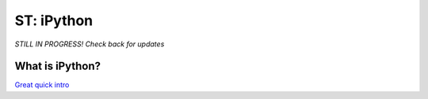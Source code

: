 
ST: iPython
=====================

*STILL IN PROGRESS! Check back for updates* 


What is iPython?
^^^^^^^^^^^^^^^^^^^^^^^^^^

`Great quick intro <http://www.pythonforbeginners.com/basics/ipython-a-short-introduction>`_
